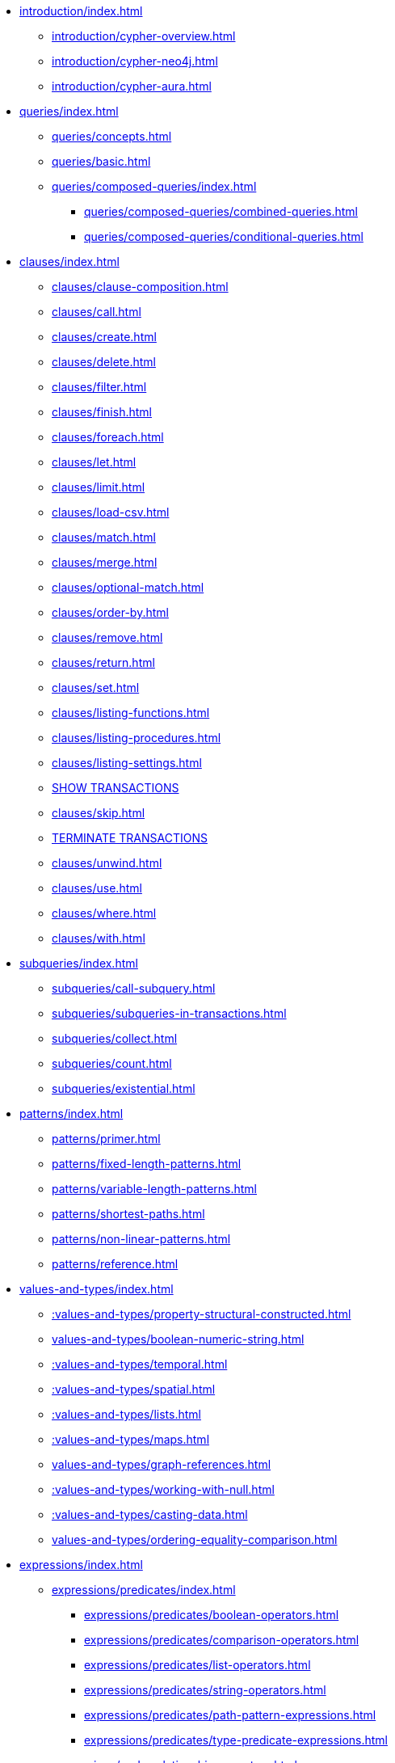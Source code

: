 * xref:introduction/index.adoc[]
** xref:introduction/cypher-overview.adoc[]
** xref:introduction/cypher-neo4j.adoc[]
** xref:introduction/cypher-aura.adoc[]

* xref:queries/index.adoc[]
** xref:queries/concepts.adoc[]
** xref:queries/basic.adoc[]
** xref:queries/composed-queries/index.adoc[]
*** xref:queries/composed-queries/combined-queries.adoc[]
*** xref:queries/composed-queries/conditional-queries.adoc[]

* xref:clauses/index.adoc[]
** xref:clauses/clause-composition.adoc[]
** xref:clauses/call.adoc[]
** xref:clauses/create.adoc[]
** xref:clauses/delete.adoc[]
** xref:clauses/filter.adoc[]
** xref:clauses/finish.adoc[]
** xref:clauses/foreach.adoc[]
** xref:clauses/let.adoc[]
** xref:clauses/limit.adoc[]
** xref:clauses/load-csv.adoc[]
** xref:clauses/match.adoc[]
** xref:clauses/merge.adoc[]
** xref:clauses/optional-match.adoc[]
** xref:clauses/order-by.adoc[]
** xref:clauses/remove.adoc[]
** xref:clauses/return.adoc[]
** xref:clauses/set.adoc[]
** xref:clauses/listing-functions.adoc[]
** xref:clauses/listing-procedures.adoc[]
** xref:clauses/listing-settings.adoc[]
** xref:clauses/transaction-clauses.adoc#query-listing-transactions[SHOW TRANSACTIONS]
** xref:clauses/skip.adoc[]
** xref:clauses/transaction-clauses.adoc#query-terminate-transactions[TERMINATE TRANSACTIONS]
** xref:clauses/unwind.adoc[]
** xref:clauses/use.adoc[]
** xref:clauses/where.adoc[]
** xref:clauses/with.adoc[]

* xref:subqueries/index.adoc[]
** xref:subqueries/call-subquery.adoc[]
** xref:subqueries/subqueries-in-transactions.adoc[]
** xref:subqueries/collect.adoc[]
** xref:subqueries/count.adoc[]
** xref:subqueries/existential.adoc[]

* xref:patterns/index.adoc[]
** xref:patterns/primer.adoc[]
** xref:patterns/fixed-length-patterns.adoc[]
** xref:patterns/variable-length-patterns.adoc[]
** xref:patterns/shortest-paths.adoc[]
** xref:patterns/non-linear-patterns.adoc[]
** xref:patterns/reference.adoc[]

* xref:values-and-types/index.adoc[]
** xref::values-and-types/property-structural-constructed.adoc[]
** xref:values-and-types/boolean-numeric-string.adoc[]
** xref::values-and-types/temporal.adoc[]
** xref::values-and-types/spatial.adoc[]
** xref::values-and-types/lists.adoc[]
** xref::values-and-types/maps.adoc[]
** xref:values-and-types/graph-references.adoc[]
** xref::values-and-types/working-with-null.adoc[]
** xref::values-and-types/casting-data.adoc[]
** xref:values-and-types/ordering-equality-comparison.adoc[]

* xref:expressions/index.adoc[]
** xref:expressions/predicates/index.adoc[]
*** xref:expressions/predicates/boolean-operators.adoc[]
*** xref:expressions/predicates/comparison-operators.adoc[]
*** xref:expressions/predicates/list-operators.adoc[]
*** xref:expressions/predicates/string-operators.adoc[]
*** xref:expressions/predicates/path-pattern-expressions.adoc[]
*** xref:expressions/predicates/type-predicate-expressions.adoc[]
** xref:expressions/node-relationship-operators.adoc[]
** xref:expressions/mathematical-operators.adoc[]
** xref:expressions/string-operators.adoc[]
** xref:expressions/temporal-operators.adoc[]
** xref:expressions/list-expressions.adoc[]
** xref:expressions/map-expressions.adoc[]
** xref:expressions/conditional-expressions.adoc[]

* xref:functions/index.adoc[]
** xref:functions/aggregating.adoc[]
** xref:functions/database.adoc[]
** xref:functions/graph.adoc[]
** xref:functions/list.adoc[]
** xref:functions/load-csv.adoc[]
** xref:functions/mathematical-logarithmic.adoc[]
** xref:functions/mathematical-numeric.adoc[]
** xref:functions/mathematical-trigonometric.adoc[]
** xref:functions/predicate.adoc[]
** xref:functions/scalar.adoc[]
** xref:functions/spatial.adoc[]
** xref:functions/string.adoc[]
** xref:functions/temporal/duration.adoc[]
** xref:functions/temporal/index.adoc[]
** xref:functions/user-defined.adoc[]
** xref:functions/vector.adoc[]

* xref:genai-integrations.adoc[]
* xref:indexes/index.adoc[]
** xref:indexes/search-performance-indexes/overview.adoc[]
*** xref:indexes/search-performance-indexes/managing-indexes.adoc[]
*** xref:indexes/search-performance-indexes/using-indexes.adoc[]
*** xref:indexes/search-performance-indexes/index-hints.adoc[]
** xref:indexes/semantic-indexes/overview.adoc[]
*** xref:indexes/semantic-indexes/full-text-indexes.adoc[]
*** xref:indexes/semantic-indexes/vector-indexes.adoc[]
** xref:indexes/syntax.adoc[]

* xref:constraints/index.adoc[]
** xref:constraints/managing-constraints.adoc[]
** xref:constraints/syntax.adoc[]

* xref:planning-and-tuning/index.adoc[]
** xref:planning-and-tuning/execution-plans.adoc[]
** xref:planning-and-tuning/operators/index.adoc[]
*** xref:planning-and-tuning/operators/operators-detail.adoc[]
** xref:planning-and-tuning/runtimes/index.adoc[]
*** xref:planning-and-tuning/runtimes/concepts.adoc[Concepts]
*** xref:planning-and-tuning/runtimes/reference.adoc[]
** xref:planning-and-tuning/query-tuning.adoc[]


* xref:query-caches/index.adoc[]
** xref:query-caches/unified-query-caches.adoc[]

* xref:administration/index.adoc[]

* xref:syntax/index.adoc[]
** xref:syntax/parsing.adoc[]
** xref:syntax/naming.adoc[]
** xref:syntax/variables.adoc[]
** xref:syntax/keywords.adoc[]
** xref:syntax/parameters.adoc[]
** xref:syntax/comments.adoc[]

* xref:deprecations-additions-removals-compatibility.adoc[]

* Appendix
** xref:styleguide.adoc[]
** xref:appendix/gql-conformance/index.adoc[]
*** xref:appendix/gql-conformance/supported-mandatory.adoc[]
*** xref:appendix/gql-conformance/unsupported-mandatory.adoc[]
*** xref:appendix/gql-conformance/supported-optional.adoc[]
*** xref:appendix/gql-conformance/analogous-cypher.adoc[]
*** xref:appendix/gql-conformance/additional-cypher.adoc[]
** xref:appendix/tutorials/index.adoc[]
*** xref:appendix/tutorials/basic-query-tuning.adoc[]
*** xref:appendix/tutorials/advanced-query-tuning.adoc[]
*** xref:appendix/tutorials/shortestpath-planning.adoc[]
